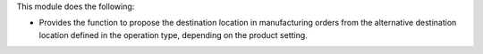 This module does the following:

* Provides the function to propose the destination location in manufacturing orders
  from the alternative destination location defined in the operation type, depending
  on the product setting.
